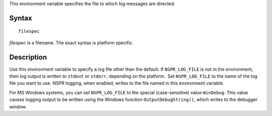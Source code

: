 This environment variable specifies the file to which log messages are
directed.

.. _Syntax:

Syntax
------

::

   filespec

*filespec* is a filename. The exact syntax is platform specific. 

.. _Description:

Description
-----------

Use this environment variable to specify a log file other than the
default. If ``NSPR_LOG_FILE`` is not in the environment, then log output
is written to ``stdout`` or ``stderr``, depending on the platform.  Set
``NSPR_LOG_FILE`` to the name of the log file you want to use. NSPR
logging, when enabled, writes to the file named in this environment
variable.

For MS Windows systems, you can set ``NSPR_LOG_FILE`` to the special
(case-sensitive) value ``WinDebug``. This value causes logging output to
be written using the Windows function ``OutputDebugString()``, which
writes to the debugger window.
